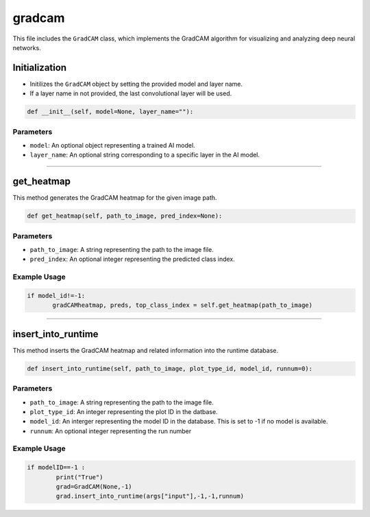 gradcam
==============

This file includes the ``GradCAM`` class, which implements the GradCAM algorithm for visualizing and analyzing deep neural networks. 


Initialization
---------------

- Initilizes the ``GradCAM`` object by setting the provided model and layer name. 
- If a layer name in not provided, the last convolutional layer will be used. 


.. code-block:: python

     def __init__(self, model=None, layer_name=""):


Parameters 
~~~~~~~~~~~~~~

- ``model``: An optional object representing a trained AI model. 
- ``layer_name``: An optional string corresponding to a specific layer in the AI model.


----------------------------------------------------------------------

get_heatmap
-----------------

This method generates the GradCAM heatmap for the given image path.

.. code-block:: python

    def get_heatmap(self, path_to_image, pred_index=None):


Parameters 
~~~~~~~~~~~~~~~~~~~

- ``path_to_image``: A string representing the path to the image file. 
- ``pred_index``: An optional integer representing the predicted class index. 


Example Usage
~~~~~~~~~~~~~~~~~~

.. code-block:: python

     if model_id!=-1:
            gradCAMheatmap, preds, top_class_index = self.get_heatmap(path_to_image)
        


------------------------------------------------------------------

insert_into_runtime
---------------------

This method inserts the GradCAM heatmap and related information into the runtime database. 

.. code-block:: python 

    def insert_into_runtime(self, path_to_image, plot_type_id, model_id, runnum=0):


Parameters
~~~~~~~~~~~~~~~~~~~~~~~

- ``path_to_image``: A string representing the path to the image file. 
- ``plot_type_id``: An integer representing the plot ID in the datbase. 
- ``model_id``: An interger representing the model ID in the database. This is set to -1 if no model is available. 
- ``runnum``: An optional integer representing the run number 


Example Usage
~~~~~~~~~~~~~~~~~~~~~~~~~~~

.. code-block:: python

    if modelID==-1 :
            print("True")
            grad=GradCAM(None,-1)
            grad.insert_into_runtime(args["input"],-1,-1,runnum)

